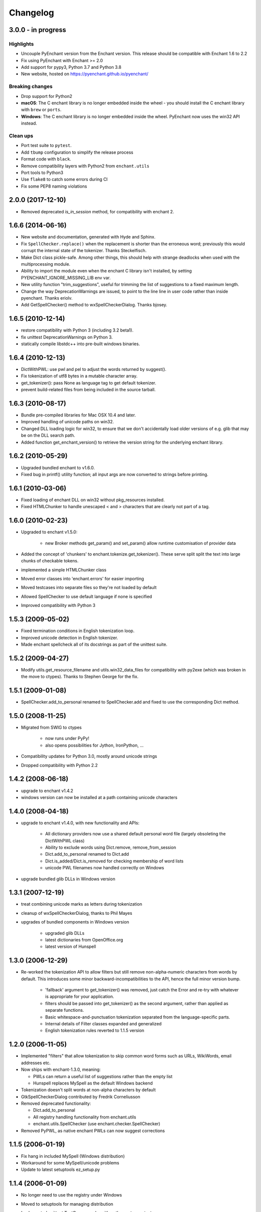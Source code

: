 Changelog
=========

3.0.0 - in progress
-------------------

Highlights
++++++++++

* Uncouple PyEnchant version from the Enchant version. This release should be compatible with
  Enchant 1.6 to 2.2
* Fix using PyEnchant with Enchant >= 2.0
* Add support for pypy3, Python 3.7 and Python 3.8
* New website, hosted on https://pyenchant.github.io/pyenchant/

Breaking changes
++++++++++++++++

* Drop support for Python2

* **macOS**: The C enchant library is no longer embedded inside the wheel -
  you should install the C enchant library with ``brew`` or ``ports``.

* **Windows**: The C enchant library is no longer embedded inside the wheel.
  PyEnchant now uses the win32 API instead.


Clean ups
+++++++++

* Port test suite to ``pytest``.
* Add ``tbump`` configuration to simplify the release process
* Format code with ``black``.
* Remove compatibility layers with Python2 from ``enchant.utils``
* Port tools to Python3
* Use ``flake8`` to catch some errors during CI
* Fix some PEP8 naming violations


2.0.0 (2017-12-10)
------------------

* Removed deprecated `is_in_session` method, for compatibility
  with enchant 2.

1.6.6 (2014-06-16)
------------------

* New website and documentation, generated with Hyde and Sphinx.
* Fix ``SpellChecker.replace()`` when the replacement is shorter than
  the erroneous word; previously this would corrupt the internal
  state of the tokenizer.  Thanks Steckelfisch.
* Make Dict class pickle-safe.  Among other things, this should help
  with strange deadlocks when used with the multiprocessing module.
* Ability to import the module even when the enchant C library isn't
  installed, by setting PYENCHANT_IGNORE_MISSING_LIB env var.
* New utility function "trim_suggestions", useful for trimming the
  list of suggestions to a fixed maximum length.
* Change the way DeprecationWarnings are issued, to point to the line
  line in user code rather than inside pyenchant.  Thanks eriolv.
* Add GetSpellChecker() method to wxSpellCheckerDialog.  Thanks bjosey.


1.6.5 (2010-12-14)
------------------

* restore compatibility with Python 3 (including 3.2 beta1).
* fix unittest DeprecationWarnings on Python 3.
* statically compile libstdc++ into pre-built windows binaries.

1.6.4 (2010-12-13)
------------------

* DictWithPWL:  use pwl and pel to adjust the words returned by suggest().
* Fix tokenization of utf8 bytes in a mutable character array.
* get_tokenizer():  pass None as language tag to get default tokenizer.
* prevent build-related files from being included in the source tarball.

1.6.3 (2010-08-17)
------------------

* Bundle pre-compiled libraries for Mac OSX 10.4 and later.
* Improved handling of unicode paths on win32.
* Changed DLL loading logic for win32, to ensure that we don't accidentally
  load older versions of e.g. glib that may be on the DLL search path.
* Added function get_enchant_version() to retrieve the version string for
  the underlying enchant library.

1.6.2 (2010-05-29)
------------------

* Upgraded bundled enchant to v1.6.0.
* Fixed bug in printf() utility function; all input args are now converted
  to strings before printing.

1.6.1 (2010-03-06)
------------------

* Fixed loading of enchant DLL on win32 without pkg_resources installed.
* Fixed HTMLChunker to handle unescaped < and > characters that are
  clearly not part of a tag.

1.6.0 (2010-02-23)
------------------

* Upgraded to enchant v1.5.0:

    * new Broker methods get_param() and set_param() allow
      runtime customisation of provider data

* Added the concept of 'chunkers' to enchant.tokenize.get_tokenizer().
  These serve split split the text into large chunks of checkable tokens.
* implemented a simple HTMLChunker class
* Moved error classes into 'enchant.errors' for easier importing
* Moved testcases into separate files so they're not loaded by default
* Allowed SpellChecker to use default language if none is specified
* Improved compatibility with Python 3

1.5.3 (2009-05-02)
------------------

* Fixed termination conditions in English tokenization loop.
* Improved unicode detection in English tokenizer.
* Made enchant spellcheck all of its docstrings as part of the
  unittest suite.

1.5.2 (2009-04-27)
------------------

* Modify utils.get_resource_filename and utils.win32_data_files for
  compatibility with py2exe (which was broken in the move to ctypes).
  Thanks to Stephen George for the fix.

1.5.1 (2009-01-08)
------------------

* SpellChecker.add_to_personal renamed to SpellChecker.add and fixed
  to use the corresponding Dict method.

1.5.0 (2008-11-25)
------------------

* Migrated from SWIG to ctypes

    * now runs under PyPy!
    * also opens possibilities for Jython, IronPython, ...

* Compatibility updates for Python 3.0, mostly around unicode strings
* Dropped compatibility with Python 2.2

1.4.2 (2008-06-18)
------------------

* upgrade to enchant v1.4.2
* windows version can now be installed at a path containing
  unicode characters

1.4.0 (2008-04-18)
------------------

* upgrade to enchant v1.4.0, with new functionality and APIs:

    * All dictionary providers now use a shared default personal word file
      (largely obsoleting the DictWithPWL class)
    * Ability to exclude words using Dict.remove, remove_from_session
    * Dict.add_to_personal renamed to Dict.add
    * Dict.is_added/Dict.is_removed for checking membership of word lists
    * unicode PWL filenames now handled correctly on Windows
* upgrade bundled glib DLLs in Windows version

1.3.1 (2007-12-19)
------------------

* treat combining unicode marks as letters during tokenization
* cleanup of wxSpellCheckerDialog, thanks to Phil Mayes
* upgrades of bundled components in Windows version

    * upgraded glib DLLs
    * latest dictionaries from OpenOffice.org
    * latest version of Hunspell

1.3.0 (2006-12-29)
------------------

* Re-worked the tokenization API to allow filters but still
  remove non-alpha-numeric characters from words by default.
  This introduces some minor backward-incompatibilities to the
  API, hence the full minor version bump.

    * 'fallback' argument to get_tokenizer() was removed, just
      catch the Error and re-try with whatever is appropriate for
      your application.
    * filters should be passed into get_tokenizer() as the second
      argument, rather than applied as separate functions.
    * Basic whitespace-and-punctuation tokenization separated from
      the language-specific parts.
    * Internal details of Filter classes expanded and generalized
    * English tokenization rules reverted to 1.1.5 version


1.2.0 (2006-11-05)
------------------

* Implemented "filters" that allow tokenization to skip common word
  forms such as URLs, WikiWords, email addresses etc.
* Now ships with enchant-1.3.0, meaning:

  * PWLs can return a useful list of suggestions rather than
    the empty list
  * Hunspell replaces MySpell as the default Windows backend

* Tokenization doesn't split words at non-alpha characters by default
* GtkSpellCheckerDialog contributed by Fredrik Corneliusson
* Removed deprecated functionality:

  * Dict.add_to_personal
  * All registry handling functionality from enchant.utils
  * enchant.utils.SpellChecker (use enchant.checker.SpellChecker)

* Removed PyPWL, as native enchant PWLs can now suggest corrections

1.1.5 (2006-01-19)
------------------

* Fix hang in included MySpell (Windows distribution)
* Workaround for some MySpell/unicode problems
* Update to latest setuptools ez_setup.py

1.1.4 (2006-01-09)
------------------

* No longer need to use the registry under Windows
* Moved to setuptools for managing distribution
* Implemented unittest TestCases, works with `python setup.py test`
* Plugins on Windows moved to "enchant" subdirectory
* SpellChecker now coerces to/from unicode automatically
* Use python default encoding rather than UTF-8 where appropriate
* Various documentation cleanups
* bug fixes:

     * (1230151): count of live instances done by normalized key
     * Accept unicode strings as broker orderings


1.1.3 (2005-06-15)
------------------

* support for Python 2.2
* use 'locale' module to look up default language if none specified
* more and better regression tests
* mark deprecated interfaces with warnings
* removed <data> parameter to Dict constructor, with lots of
  reshuffling behind the scenes
* add DictNotFoundError as a subclass of Error
* Remove de_AT from languages in the Windows version, it was
  causing errors
* bug fixes:

     * memory leak in DictWithPWL._free()
     * incorrect cache handling for PWLs
